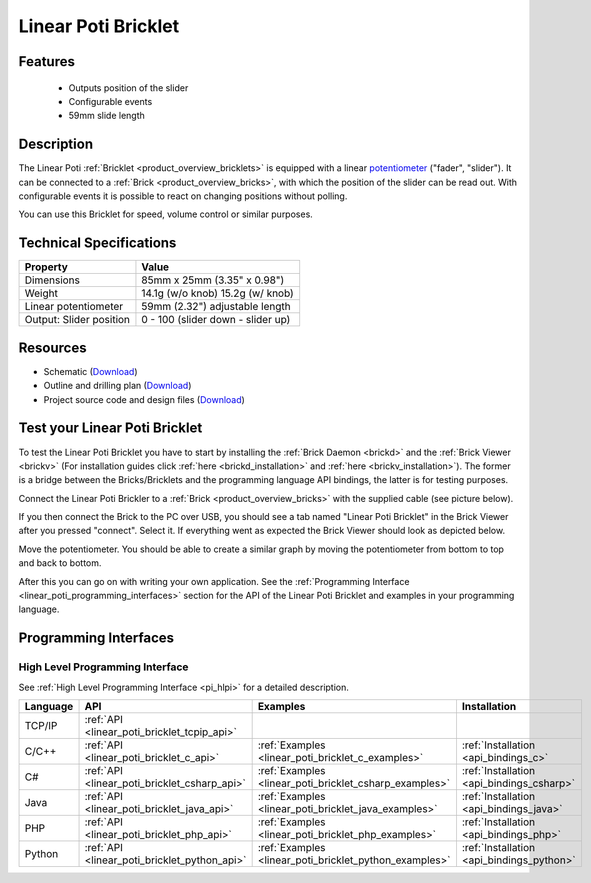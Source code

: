 .. _linear_poti_bricklet:

Linear Poti Bricklet
====================


.. raw:: html

	{% from "macros.html" import tfdocstart, tfdocimg, tfdocend %}
	{{ 
	    tfdocstart("Bricklets/bricklet_linear_poti_tilted_350.jpg", 
	             "Bricklets/bricklet_linear_poti_tilted_600.jpg", 
	             "Linear Poti Bricklet") 
	}}
	{{ 
	    tfdocimg("Bricklets/bricklet_linear_poti_front_100.jpg", 
	             "Bricklets/bricklet_linear_poti_front_600.jpg", 
	             "Linear Poti Bricklet") 
	}}
	{{ 
	    tfdocimg("Bricklets/bricklet_linear_poti_vertical_100.jpg", 
	             "Bricklets/bricklet_linear_poti_vertical_600.jpg", 
	             "Linear Poti Bricklet") 
	}}
	{{ 
	    tfdocimg("Bricklets/bricklet_linear_poti_horizontal_100.jpg", 
	             "Bricklets/bricklet_linear_poti_horizontal_600.jpg", 
	             "Linear Poti Bricklet") 
	}}
	{{ 
	    tfdocimg("Bricklets/bricklet_linear_poti_knob_100.jpg", 
	             "Bricklets/bricklet_linear_poti_knob_600.jpg", 
	             "Linear Poti Bricklet") 
	}}
	{{ 
	    tfdocimg("Bricklets/bricklet_linear_poti_master_100.jpg", 
	             "Bricklets/bricklet_linear_poti_master_600.jpg", 
	             "Linear Poti Bricklet with Master Brick") 
	}}
	{{ 
	    tfdocimg("Bricklets/bricklet_linear_poti_brickv_100.jpg", 
	             "Bricklets/bricklet_linear_poti_brickv.jpg", 
	             "Brick Viewer screenshot") 
	}}
	{{ 
	    tfdocimg("Dimensions/linear_poti_bricklet_dimensions_100.png", 
	             "Dimensions/linear_poti_bricklet_dimensions_600.png", 
	             "Outline and drilling plan") 
	}}
	{{ tfdocend() }}


Features
--------

 * Outputs position of the slider
 * Configurable events
 * 59mm slide length



Description
-----------

The Linear Poti :ref:`Bricklet <product_overview_bricklets>` is equipped with 
a linear `potentiometer <http://en.wikipedia.org/wiki/Potentiometer>`_
("fader", "slider"). It can be connected to a 
:ref:`Brick <product_overview_bricks>`, with which the position of the 
slider can be read out.
With configurable events it is possible to react on changing positions 
without polling.

You can use this Bricklet for speed, volume control or similar purposes.

Technical Specifications
------------------------

================================  ============================================================
Property                          Value
================================  ============================================================
Dimensions                        85mm x 25mm (3.35" x 0.98")
Weight                            14.1g (w/o knob) 15.2g (w/ knob)
Linear potentiometer              59mm (2.32") adjustable length
Output: Slider position           0 - 100 (slider down - slider up)
================================  ============================================================

Resources
---------

* Schematic (`Download <https://github.com/Tinkerforge/linear-poti-bricklet/raw/master/hardware/linear-poti-schematic.pdf>`__)
* Outline and drilling plan (`Download <../../_images/Dimensions/linear_poti_bricklet_dimensions.png>`__)
* Project source code and design files (`Download <https://github.com/Tinkerforge/linear-poti-bricklet/zipball/master>`__)




.. _linear_poti_bricklet_test:

Test your Linear Poti Bricklet
------------------------------

To test the Linear Poti Bricklet you have to start by installing the
:ref:`Brick Daemon <brickd>` and the :ref:`Brick Viewer <brickv>`
(For installation guides click :ref:`here <brickd_installation>`
and :ref:`here <brickv_installation>`).
The former is a bridge between the Bricks/Bricklets and the programming
language API bindings, the latter is for testing purposes.

Connect the Linear Poti Brickler to a 
:ref:`Brick <product_overview_bricks>` with the supplied cable 
(see picture below).

.. image:: /Images/Bricklets/bricklet_linear_poti_master_600.jpg
   :scale: 100 %
   :alt: Master Brick with connected Linear Poti Bricklet
   :align: center
   :target: ../../_images/Bricklets/bricklet_linear_poti_master_1200.jpg

If you then connect the Brick to the PC over USB, you should see a tab named 
"Linear Poti Bricklet" in the Brick Viewer after you pressed "connect". 
Select it.
If everything went as expected the Brick Viewer should look as
depicted below.

.. image:: /Images/Bricklets/bricklet_linear_poti_brickv.jpg
   :scale: 100 %
   :alt: Brickv view of Linear Poti Bricklet
   :align: center
   :target: ../../_images/Bricklets/bricklet_current12_brickv.jpg

Move the potentiometer.
You should be able to create a similar graph
by moving the potentiometer from bottom to top and back to bottom.

After this you can go on with writing your own application.
See the :ref:`Programming Interface <linear_poti_programming_interfaces>` 
section for the API of the Linear Poti Bricklet and examples in your
programming language.


.. _linear_poti_programming_interfaces:

Programming Interfaces
----------------------

High Level Programming Interface
^^^^^^^^^^^^^^^^^^^^^^^^^^^^^^^^

See :ref:`High Level Programming Interface <pi_hlpi>` for a detailed description.

.. csv-table::
   :header: "Language", "API", "Examples", "Installation"
   :widths: 25, 8, 15, 12

   "TCP/IP", ":ref:`API <linear_poti_bricklet_tcpip_api>`"
   "C/C++",  ":ref:`API <linear_poti_bricklet_c_api>`",      ":ref:`Examples <linear_poti_bricklet_c_examples>`",      ":ref:`Installation <api_bindings_c>`"
   "C#",     ":ref:`API <linear_poti_bricklet_csharp_api>`", ":ref:`Examples <linear_poti_bricklet_csharp_examples>`", ":ref:`Installation <api_bindings_csharp>`"
   "Java",   ":ref:`API <linear_poti_bricklet_java_api>`",   ":ref:`Examples <linear_poti_bricklet_java_examples>`",   ":ref:`Installation <api_bindings_java>`"
   "PHP",    ":ref:`API <linear_poti_bricklet_php_api>`",    ":ref:`Examples <linear_poti_bricklet_php_examples>`",    ":ref:`Installation <api_bindings_php>`"
   "Python", ":ref:`API <linear_poti_bricklet_python_api>`", ":ref:`Examples <linear_poti_bricklet_python_examples>`", ":ref:`Installation <api_bindings_python>`"
